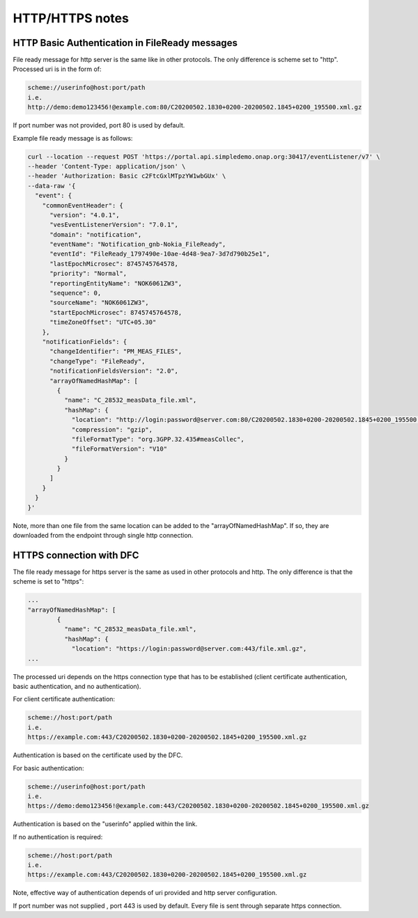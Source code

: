 .. This work is licensed under a Creative Commons Attribution 4.0 International License.
.. http://creativecommons.org/licenses/by/4.0

HTTP/HTTPS notes
==========

HTTP Basic Authentication in FileReady messages
"""""""""""""""""""""""""""""""""""""""""""""""
File ready message for http server is the same like in other protocols. The only difference is scheme set to
"http". Processed uri is in the form of:

.. code-block:: bash

   scheme://userinfo@host:port/path
   i.e.
   http://demo:demo123456!@example.com:80/C20200502.1830+0200-20200502.1845+0200_195500.xml.gz

If port number was not provided, port 80 is used by default.

Example file ready message is as follows:

.. code-block:: bash

   curl --location --request POST 'https://portal.api.simpledemo.onap.org:30417/eventListener/v7' \
   --header 'Content-Type: application/json' \
   --header 'Authorization: Basic c2FtcGxlMTpzYW1wbGUx' \
   --data-raw '{
     "event": {
       "commonEventHeader": {
         "version": "4.0.1",
         "vesEventListenerVersion": "7.0.1",
         "domain": "notification",
         "eventName": "Notification_gnb-Nokia_FileReady",
         "eventId": "FileReady_1797490e-10ae-4d48-9ea7-3d7d790b25e1",
         "lastEpochMicrosec": 8745745764578,
         "priority": "Normal",
         "reportingEntityName": "NOK6061ZW3",
         "sequence": 0,
         "sourceName": "NOK6061ZW3",
         "startEpochMicrosec": 8745745764578,
         "timeZoneOffset": "UTC+05.30"
       },
       "notificationFields": {
         "changeIdentifier": "PM_MEAS_FILES",
         "changeType": "FileReady",
         "notificationFieldsVersion": "2.0",
         "arrayOfNamedHashMap": [
           {
             "name": "C_28532_measData_file.xml",
             "hashMap": {
               "location": "http://login:password@server.com:80/C20200502.1830+0200-20200502.1845+0200_195500.xml.gz",
               "compression": "gzip",
               "fileFormatType": "org.3GPP.32.435#measCollec",
               "fileFormatVersion": "V10"
             }
           }
         ]
       }
     }
   }'

Note, more than one file from the same location can be added to the "arrayOfNamedHashMap". If so, they are downloaded
from the endpoint through single http connection.

HTTPS connection with DFC
"""""""""""""""""""""""""
The file ready message for https server is the same as used in other protocols and http. The only difference is that the scheme is set to
"https":

.. code-block:: bash

   ...
   "arrayOfNamedHashMap": [
           {
             "name": "C_28532_measData_file.xml",
             "hashMap": {
               "location": "https://login:password@server.com:443/file.xml.gz",
   ...

The processed uri depends on the https connection type that has to be established (client certificate authentication, basic
authentication, and no authentication).

For client certificate authentication:

.. code-block:: bash

   scheme://host:port/path
   i.e.
   https://example.com:443/C20200502.1830+0200-20200502.1845+0200_195500.xml.gz

Authentication is based on the certificate used by the DFC.

For basic authentication:

.. code-block:: bash

   scheme://userinfo@host:port/path
   i.e.
   https://demo:demo123456!@example.com:443/C20200502.1830+0200-20200502.1845+0200_195500.xml.gz

Authentication is based on the "userinfo" applied within the link.

If no authentication is required:

.. code-block:: bash

   scheme://host:port/path
   i.e.
   https://example.com:443/C20200502.1830+0200-20200502.1845+0200_195500.xml.gz

Note, effective way of authentication depends of uri provided and http server configuration.

If port number was not supplied , port 443 is used by default.
Every file is sent through separate https connection.
